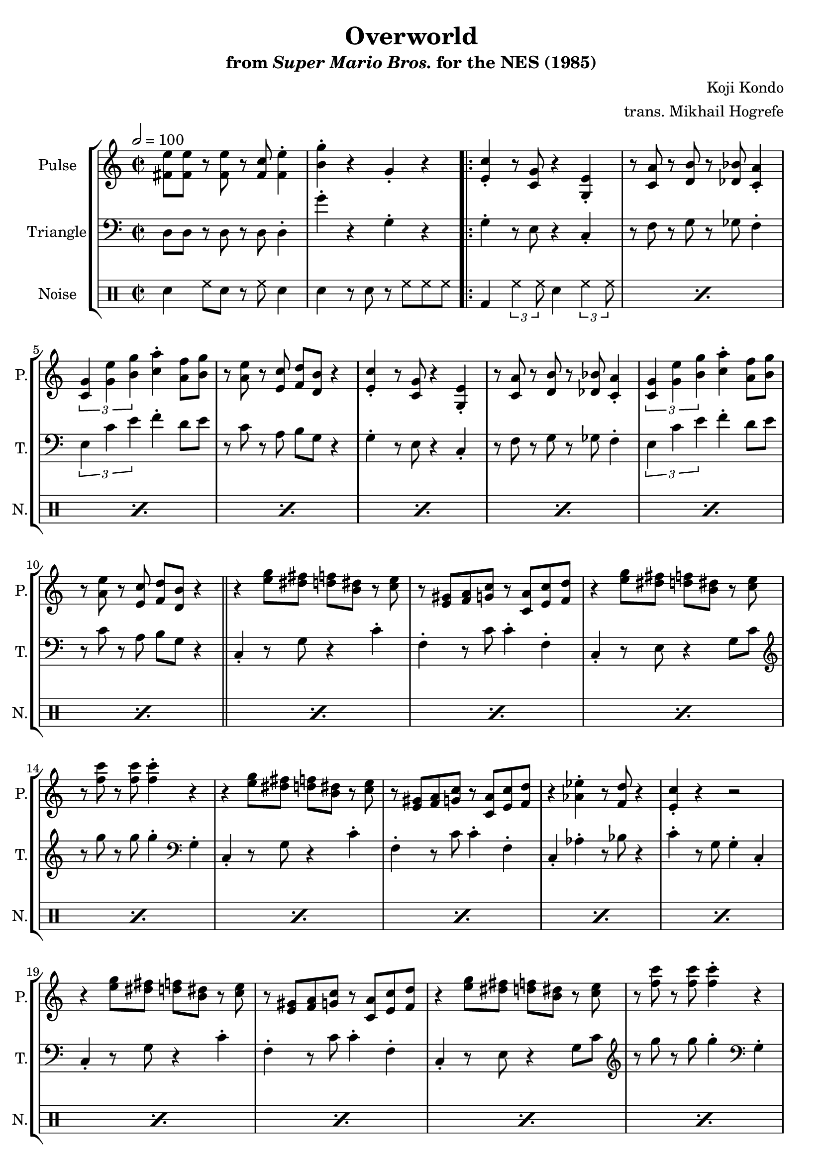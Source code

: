 \version "2.22.0"

\book {
    \header {
        title = "Overworld"
        subtitle = \markup { "from" {\italic "Super Mario Bros."} "for the NES (1985)" }
        composer = "Koji Kondo"
        arranger = "trans. Mikhail Hogrefe"
    }

    \score {
        {
            \new StaffGroup <<
                \new Staff \relative c' {
                    \set Staff.instrumentName = "Pulse"
                    \set Staff.shortInstrumentName = "P."
\key c \major
\time 2/2
\tempo 2 = 100
<fis e'>8 8 r <fis e'> r <fis c'> <fis e'>4-. |
<b g'>4-. r g-. r |
                    \repeat volta 2 {
% A
<e c'>4-. r8 <c g'> r4 <g e'>-. |
r8 <c a'> r <d b'> r <des bes'> <c a'>4-. |
\tuplet 3/2 { <c g'>4 <g' e'> <b g'> } <c a'>4-. <a f'>8 <b g'> |
r8 <a e'> r <e c'> <f d'> <d b'> r4 |

<e c'>4-. r8 <c g'> r4 <g e'>-. |
r8 <c a'> r <d b'> r <des bes'> <c a'>4-. |
\tuplet 3/2 { <c g'>4 <g' e'> <b g'> } <c a'>4-. <a f'>8 <b g'> |
r8 <a e'> r <e c'> <f d'> <d b'> r4 |

\bar "||"

% B
r4 <e' g>8 <dis fis> <d f> <b dis> r <c e> |
r8 <e, gis> <f a> <g c> r <c, a'> <e c'> <f d'> |
r4 <e' g>8 <dis fis> <d f> <b dis> r <c e> |
r8 <f c'> r <f c'> <f c'>4-. r |

r4 <e g>8 <dis fis> <d f> <b dis> r <c e> |
r8 <e, gis> <f a> <g c> r <c, a'> <e c'> <f d'> |
r4 <aes ees'>-. r8 <f d'> r4 |
<e c'>4-. r r2 |

r4 <e' g>8 <dis fis> <d f> <b dis> r <c e> |
r8 <e, gis> <f a> <g c> r <c, a'> <e c'> <f d'> |
r4 <e' g>8 <dis fis> <d f> <b dis> r <c e> |
r8 <f c'> r <f c'> <f c'>4-. r |

r4 <e g>8 <dis fis> <d f> <b dis> r <c e> |
r8 <e, gis> <f a> <g c> r <c, a'> <e c'> <f d'> |
r4 <aes ees'>-. r8 <f d'> r4 |
<e c'>4-. r r2 |

\bar "||"

% C
<aes c>8 8 r <aes c> r <aes c> <bes d>4-. |
<g e'>8 <e c'> r <e a> <c g'>4-. r |
<aes' c>8 8 r <aes c> r <aes c> <bes d> <g e'> |
R1 |

<aes c>8 8 r <aes c> r <aes c> <bes d>4-. |
<g e'>8 <e c'> r <e a> <c g'>4-. r |
<fis e'>8 8 r <fis e'> r <fis c'> <fis e'>4-. |
<b g'>4-. r g-. r |

\bar "||"

% A
<e c'>4-. r8 <c g'> r4 <g e'>-. |
r8 <c a'> r <d b'> r <des bes'> <c a'>4-. |
\tuplet 3/2 { <c g'>4 <g' e'> <b g'> } <c a'>4-. <a f'>8 <b g'> |
r8 <a e'> r <e c'> <f d'> <d b'> r4 |

<e c'>4-. r8 <c g'> r4 <g e'>-. |
r8 <c a'> r <d b'> r <des bes'> <c a'>4-. |
\tuplet 3/2 { <c g'>4 <g' e'> <b g'> } <c a'>4-. <a f'>8 <b g'> |
r8 <a e'> r <e c'> <f d'> <d b'> r4 |

\bar "||"

% D
<c' e>8 <a c> r <e g> r4 <e gis>-. |
<f a>8 <c' f> r <c f> <f, a>4-. r |
\tuplet 3/2 { <g b>4 <f' a> <f a>4 } \tuplet 3/2 { <f a>4 <e g> <d f> } |
<c e>8 <a c> r <f a> <e g>4-. r |

<c' e>8 <a c> r <e g> r4 <e gis>-. |
<f a>8 <c' f> r <c f> <f, a>4-. r |
<g b>8 <d' f> r <d f> \tuplet 3/2 { <d f>4 <c e> <b d> } |
<<{c4-.}\\{g8[ e]}>> r8 e c4-. r |

<c' e>8 <a c> r <e g> r4 <e gis>-. |
<f a>8 <c' f> r <c f> <f, a>4-. r |
\tuplet 3/2 { <g b>4 <f' a> <f a>4 } \tuplet 3/2 { <f a>4 <e g> <d f> } |
<c e>8 <a c> r <f a> <e g>4-. r |

<c' e>8 <a c> r <e g> r4 <e gis>-. |
<f a>8 <c' f> r <c f> <f, a>4-. r |
<g b>8 <d' f> r <d f> \tuplet 3/2 { <d f>4 <c e> <b d> } |
<<{c4-.}\\{g8[ e]}>> r8 e c4-. r |

\bar "||"

% C
<aes' c>8 8 r <aes c> r <aes c> <bes d>4-. |
<g e'>8 <e c'> r <e a> <c g'>4-. r |
<aes' c>8 8 r <aes c> r <aes c> <bes d> <g e'> |
R1 |

<aes c>8 8 r <aes c> r <aes c> <bes d>4-. |
<g e'>8 <e c'> r <e a> <c g'>4-. r |
<fis e'>8 8 r <fis e'> r <fis c'> <fis e'>4-. |
<b g'>4-. r g-. r |

\bar "||"

% D
<c e>8 <a c> r <e g> r4 <e gis>-. |
<f a>8 <c' f> r <c f> <f, a>4-. r |
\tuplet 3/2 { <g b>4 <f' a> <f a>4 } \tuplet 3/2 { <f a>4 <e g> <d f> } |
<c e>8 <a c> r <f a> <e g>4-. r |

<c' e>8 <a c> r <e g> r4 <e gis>-. |
<f a>8 <c' f> r <c f> <f, a>4-. r |
<g b>8 <d' f> r <d f> \tuplet 3/2 { <d f>4 <c e> <b d> } |
<<{c4-.}\\{g8[ e]}>> r8 e c4-. r |
                    }
\once \override Score.RehearsalMark.self-alignment-X = #RIGHT
\mark \markup { \fontsize #-2 "Loop forever" }
                }

                \new Staff \relative c {
                    \set Staff.instrumentName = "Triangle"
                    \set Staff.shortInstrumentName = "T."
\clef bass
\key c \major
d8 d r d r d d4-. |
g'4-. r g,-. r |

% A
g4-. r8 e r4 c-. |
r8 f r g r ges f4-. |
\tuplet 3/2 { e4 c' e } f4-. d8 e |
r8 c r a b g r4 |

g4-. r8 e r4 c-. |
r8 f r g r ges f4-. |
\tuplet 3/2 { e4 c' e } f4-. d8 e |
r8 c r a b g r4 |

% B
c,4-. r8 g' r4 c-. |
f,4-. r8 c' c4-. f,-. |
c4-. r8 e r4 g8 c |
\clef treble r8 g'' r g g4-. \clef bass g,,4-. |

c,4-. r8 g' r4 c-. |
f,4-. r8 c' c4-. f,-. |
c4-. aes'-. r8 bes r4 |
c4-. r8 g g4-. c,-. |

c4-. r8 g' r4 c-. |
f,4-. r8 c' c4-. f,-. |
c4-. r8 e r4 g8 c |
\clef treble r8 g'' r g g4-. \clef bass g,,4-. |

c,4-. r8 g' r4 c-. |
f,4-. r8 c' c4-. f,-. |
c4-. aes'-. r8 bes r4 |
c4-. r8 g g4-. c,-. |

% C
aes4-. r8 ees' r4 aes-. |
g4-. r8 c, r4 g-.
aes4-. r8 ees' r4 aes-. |
g4-. r8 c, r4 g-. |

aes4-. r8 ees' r4 aes-. |
g4-. r8 c, r4 g-. |
d'8 d r d r d d4-. |
g'4-. r g,-. r |

% A
g4-. r8 e r4 c-. |
r8 f r g r ges f4-. |
\tuplet 3/2 { e4 c' e } f4-. d8 e |
r8 c r a b g r4 |

g4-. r8 e r4 c-. |
r8 f r g r ges f4-. |
\tuplet 3/2 { e4 c' e } f4-. d8 e |
r8 c r a b g r4 |

% D
c,4-. r8 fis g4-. c-. |
f,4-. f-. c'8 c f,4-. |
d4-. r8 f g4-. b-. |
g4-. g-. c8 c g4-. |

c,4-. r8 fis g4-. c-. |
f,4-. f-. c'8 c f,4-. |
g4-. r8 g \tuplet 3/2 { g4 a b } |
c4-. g-. c,-. r |

c4-. r8 fis g4-. c-. |
f,4-. f-. c'8 c f,4-. |
d4-. r8 f g4-. b-. |
g4-. g-. c8 c g4-. |

c,4-. r8 fis g4-. c-. |
f,4-. f-. c'8 c f,4-. |
g4-. r8 g \tuplet 3/2 { g4 a b } |
c4-. g-. c,-. r |

% C
aes4-. r8 ees' r4 aes-. |
g4-. r8 c, r4 g-.
aes4-. r8 ees' r4 aes-. |
g4-. r8 c, r4 g-. |

aes4-. r8 ees' r4 aes-. |
g4-. r8 c, r4 g-. |
d'8 d r d r d d4-. |
g'4-. r g,-. r |

% D
c,4-. r8 fis g4-. c-. |
f,4-. f-. c'8 c f,4-. |
d4-. r8 f g4-. b-. |
g4-. g-. c8 c g4-. |

c,4-. r8 fis g4-. c-. |
f,4-. f-. c'8 c f,4-. |
g4-. r8 g \tuplet 3/2 { g4 a b } |
c4-. g-. c,-. r |

                }

                \new DrumStaff {
                    \drummode {
                        \set Staff.instrumentName="Noise"
                        \set Staff.shortInstrumentName="N."
sn4 hh8 sn r hh sn4 |
sn4 r8 sn r hh hh hh |

% A, B
\repeat percent 24 { bd4 \tuplet 3/2 { hh4 hh8 } sn4 \tuplet 3/2 { hh4 hh8 } }

% C
\repeat percent 4 {
sn4 hh8 sn r hh sn4 |
sn4 r8 sn r hh hh hh |
}

% A
\repeat percent 8 { bd4 \tuplet 3/2 { hh4 hh8 } sn4 \tuplet 3/2 { hh4 hh8 } }

% D
\repeat percent 16 { hh4 r8 hh sn4 hh | }

% C
\repeat percent 4 {
sn4 hh8 sn r hh sn4 |
sn4 r8 sn r hh hh hh |
}

% D
\repeat percent 8 { hh4 r8 hh sn4 hh | }

                    }
                }
            >>
        }
        \layout {
            \context {
                \Staff
                \RemoveEmptyStaves
            }
            \context {
                \DrumStaff
                \RemoveEmptyStaves
            }
        }
    }
}

